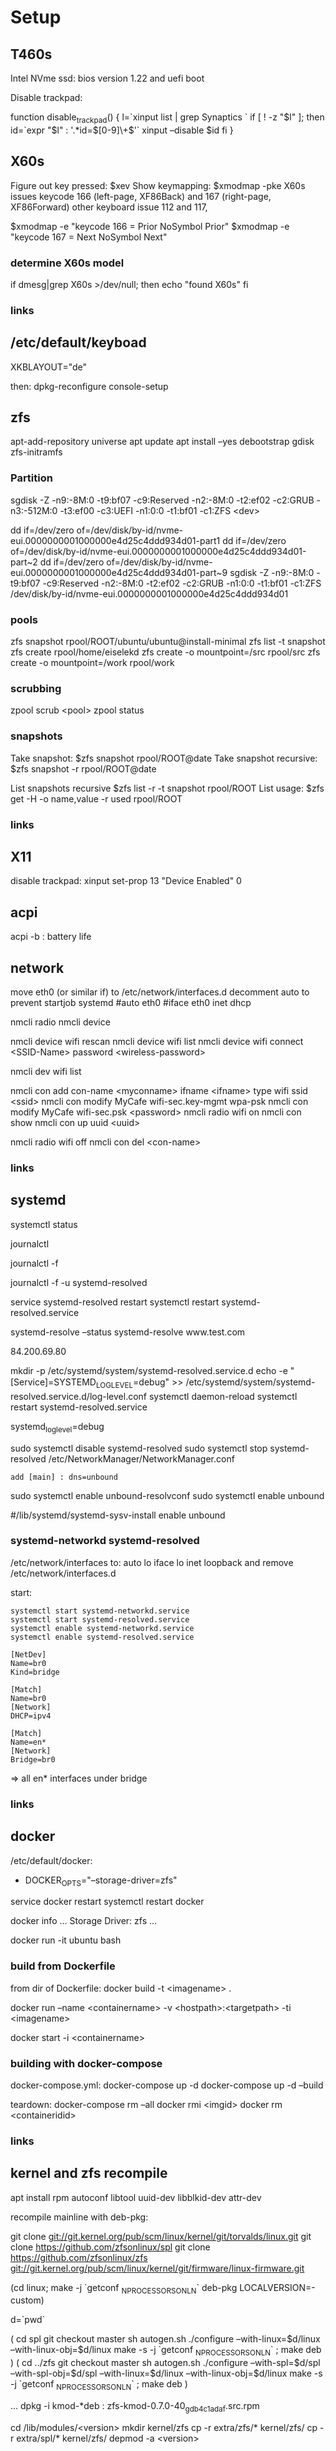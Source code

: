 * Setup

** T460s

Intel NVme ssd: bios version 1.22 and uefi boot

Disable trackpad:

function disable_trackpad()
{
  l=`xinput list | grep Synaptics `
  if [ ! -z "$l" ]; then
    id=`expr "$l" : '.*id=\([0-9]\+\)'`
    xinput --disable $id
  fi
}


** X60s

Figure out key pressed:
$xev
Show keymapping:
$xmodmap -pke
X60s issues keycode 166 (left-page, XF86Back) and 167 (right-page, XF86Forward)
other keyboard issue 112 and 117,

$xmodmap -e "keycode  166 = Prior NoSymbol Prior"
$xmodmap -e "keycode  167 = Next NoSymbol Next"

*** determine X60s model

if  dmesg|grep X60s >/dev/null; then
echo "found X60s"
fi

*** links
[1] https://wiki.archlinux.org/index.php/xmodmap

**  /etc/default/keyboad

XKBLAYOUT="de"

then: dpkg-reconfigure console-setup

** zfs

apt-add-repository universe
apt update
apt install --yes debootstrap gdisk zfs-initramfs

*** Partition

sgdisk -Z -n9:-8M:0 -t9:bf07 -c9:Reserved -n2:-8M:0 -t2:ef02 -c2:GRUB  -n3:-512M:0 -t3:ef00 -c3:UEFI -n1:0:0 -t1:bf01 -c1:ZFS <dev>

dd if=/dev/zero of=/dev/disk/by-id/nvme-eui.0000000001000000e4d25c4ddd934d01-part1
dd if=/dev/zero of=/dev/disk/by-id/nvme-eui.0000000001000000e4d25c4ddd934d01-part~2
dd if=/dev/zero of=/dev/disk/by-id/nvme-eui.0000000001000000e4d25c4ddd934d01-part~9
sgdisk -Z -n9:-8M:0 -t9:bf07 -c9:Reserved -n2:-8M:0 -t2:ef02 -c2:GRUB -n1:0:0 -t1:bf01 -c1:ZFS /dev/disk/by-id/nvme-eui.0000000001000000e4d25c4ddd934d01


*** pools

zfs snapshot rpool/ROOT/ubuntu/ubuntu@install-minimal
zfs list -t snapshot
zfs create rpool/home/eiselekd
zfs create -o mountpoint=/src rpool/src
zfs create -o mountpoint=/work rpool/work

*** scrubbing

zpool scrub <pool>
zpool status

*** snapshots

Take snapshot:
$zfs snapshot rpool/ROOT@date
Take snapshot recursive:
$zfs snapshot -r rpool/ROOT@date

List snapshots recursive
$zfs list -r -t snapshot rpool/ROOT
List usage:
$zfs get -H -o name,value -r used rpool/ROOT

*** links
[1] http://dotfiles.tnetconsulting.net/articles/2016/0327/ubuntu-zfs-native-root.html
[2] https://github.com/zfsonlinux/zfs/wiki/Ubuntu-17.04-Root-on-ZFS

** X11
disable trackpad:
xinput set-prop 13 "Device Enabled" 0


** acpi
acpi -b : battery life

** network

# 16.04
move eth0 (or similar if) to /etc/network/interfaces.d
decomment auto to prevent startjob systemd
#auto eth0
#iface eth0 inet dhcp

# simple
nmcli radio
nmcli device

nmcli device wifi rescan
nmcli device wifi list
nmcli device wifi connect <SSID-Name> password <wireless-password>

# status:
nmcli dev wifi list

# connect to wifi
nmcli con add con-name <myconname> ifname <ifname> type wifi ssid <ssid>
nmcli con modify MyCafe wifi-sec.key-mgmt wpa-psk
nmcli con modify MyCafe wifi-sec.psk <password>
nmcli radio wifi on
nmcli con show
nmcli con up uuid <uuid>
# unconnect
nmcli radio wifi off
nmcli con del <con-name>


*** links
[1] https://docs.fedoraproject.org/en-US/Fedora/25/html/Networking_Guide/sec-Connecting_to_a_Network_Using_nmcli.html
[2] https://nullr0ute.com/2016/09/connect-to-a-wireless-network-using-command-line-nmcli/


** systemd

# show services
systemctl status
# show past logging
journalctl
# show active logging:
journalctl -f
# show active loggin only resolved:
journalctl -f -u systemd-resolved

# services
service systemd-resolved restart
systemctl restart systemd-resolved.service
# systemd-resolved:
systemd-resolve --status
systemd-resolve www.test.com
# dns.watch:
84.200.69.80
# debug logging for systemd-resolved:
mkdir -p /etc/systemd/system/systemd-resolved.service.d
echo -e "[Service]\nEnvironment=SYSTEMD_LOG_LEVEL=debug" >> /etc/systemd/system/systemd-resolved.service.d/log-level.conf
systemctl daemon-reload
systemctl restart systemd-resolved.service

# cmdline
systemd_log_level=debug

# unbound:
sudo systemctl disable systemd-resolved
sudo systemctl stop systemd-resolved
/etc/NetworkManager/NetworkManager.conf
 : add [main] : dns=unbound
sudo systemctl enable unbound-resolvconf
sudo systemctl enable unbound

#/lib/systemd/systemd-sysv-install enable unbound


*** systemd-networkd systemd-resolved

/etc/network/interfaces to:
auto lo
iface lo inet loopback
and remove /etc/network/interfaces.d

start:

#+begin_src bash:
systemctl start systemd-networkd.service
systemctl start systemd-resolved.service
systemctl enable systemd-networkd.service
systemctl enable systemd-resolved.service
#+end_src

#+begin_src /etc/systemd/network/bridge0.netdev: 
[NetDev]
Name=br0
Kind=bridge
#+end_src

#+begin_src /etc/systemd/network/bridge.network: 
[Match]
Name=br0
[Network]
DHCP=ipv4
#+end_src

#+begin_src /etc/systemd/network/eth.network: 
[Match]
Name=en*
[Network]
Bridge=br0
#+end_src

=> all en* interfaces under bridge


*** links
[1] https://fedoraproject.org/wiki/How_to_debug_Systemd_problems
[2] http://wiki.ipfire.org/en/dns/public-servers
[3] http://www.hecticgeek.com/2017/04/ubuntu-17-04-systemd-dns-issues/

** docker
/etc/default/docker:
+ DOCKER_OPTS="--storage-driver=zfs"
service docker restart
systemctl restart docker

docker info
...
Storage Driver: zfs
...

docker run -it ubuntu  bash

*** build from Dockerfile

from dir of Dockerfile:
docker build -t <imagename> .

# create container and run interactive (-i)
docker run --name <containername> -v <hostpath>:<targetpath> -ti <imagename>
# restart container
docker start -i <containername>

*** building with docker-compose

docker-compose.yml:
docker-compose up -d
docker-compose up -d --build

teardown:
docker-compose rm --all
docker rmi <imgid>
docker rm <containeridid>


*** links
[1] https://www.youtube.com/watch?v=nDmvwevnJNc&feature=youtu.be

** kernel and zfs recompile

apt install rpm autoconf libtool uuid-dev libblkid-dev attr-dev

recompile mainline with deb-pkg:

git clone git://git.kernel.org/pub/scm/linux/kernel/git/torvalds/linux.git
git clone https://github.com/zfsonlinux/spl
git clone https://github.com/zfsonlinux/zfs
git://git.kernel.org/pub/scm/linux/kernel/git/firmware/linux-firmware.git

(cd linux; make -j `getconf _NPROCESSORS_ONLN` deb-pkg LOCALVERSION=-custom)

d=`pwd`

(
 cd spl
 git checkout master
 sh autogen.sh
 ./configure --with-linux=$d/linux --with-linux-obj=$d/linux
 make -s -j `getconf _NPROCESSORS_ONLN` ; make deb
)
(
cd ../zfs
git checkout master
sh autogen.sh
./configure --with-spl=$d/spl --with-spl-obj=$d/spl --with-linux=$d/linux --with-linux-obj=$d/linux
make -s -j `getconf _NPROCESSORS_ONLN` ; make deb
)

... dpkg -i kmod-*deb : zfs-kmod-0.7.0-40_gdb4c1adaf.src.rpm


cd /lib/modules/<version>
mkdir kernel/zfs
cp -r extra/zfs/*  kernel/zfs/
cp -r extra/spl/*  kernel/zfs/
depmod -a <version>

possibly: echo zfs >> /etc/initramfs-tools/modules
update-initramfs -u

tests/functions/libzfs : 

--- a/tests/zfs-tests/tests/functional/libzfs/Makefile.am
+++ b/tests/zfs-tests/tests/functional/libzfs/Makefile.am
@@ -13,7 +13,8 @@ DEFAULT_INCLUDES += \
        -I$(top_srcdir)/lib/libspl/include
 
 many_fds_LDADD = \
-       $(top_builddir)/lib/libzfs/libzfs.la
+       $(top_builddir)/lib/libzfs/libzfs.la \
+       $(top_builddir)/lib/libzfs_core/libzfs_core.la
 

../../lib/libzfs/.libs/libzfs.so: undefined reference to `lzc_load_key'
../../lib/libzfs/.libs/libzfs.so: undefined reference to `lzc_promote'
../../lib/libzfs/.libs/libzfs.so: undefined reference to `lzc_change_key'
../../lib/libzfs/.libs/libzfs.so: undefined reference to `lzc_rollback_to'
../../lib/libzfs/.libs/libzfs.so: undefined reference to `lzc_unload_key'

eiselekd@HOSTNAME:~/git/dotfiles/ubuntu$ gcc --version
gcc (Ubuntu 6.3.0-12ubuntu2) 6.3.0 20170406
Copyright (C) 2016 Free Software Foundation, Inc.
This is free software; see the source for copying conditions.  There is NO
warranty; not even for MERCHANTABILITY or FITNESS FOR A PARTICULAR PURPOSE.

eiselekd@HOSTNAME:~/git/dotfiles/ubuntu$ lsb_release -a
No LSB modules are available.
Distributor ID: Ubuntu
Description:    Ubuntu 17.04
Release:        17.04
Codename:       zesty

*** zfs 7.1 patch:

diff --git a/cmd/mount_zfs/Makefile.am b/cmd/mount_zfs/Makefile.am
index bc9fb4c34..d4d7a7587 100644
--- a/cmd/mount_zfs/Makefile.am
+++ b/cmd/mount_zfs/Makefile.am
@@ -16,4 +16,5 @@ mount_zfs_SOURCES = \
 
 mount_zfs_LDADD = \
 	$(top_builddir)/lib/libnvpair/libnvpair.la \
-	$(top_builddir)/lib/libzfs/libzfs.la
+	$(top_builddir)/lib/libzfs/libzfs.la \
+	$(top_builddir)/lib/libzfs_core/libzfs_core.la
diff --git a/cmd/zdb/Makefile.am b/cmd/zdb/Makefile.am
index ea6806b2c..4685bec20 100644
--- a/cmd/zdb/Makefile.am
+++ b/cmd/zdb/Makefile.am
@@ -15,4 +15,5 @@ zdb_SOURCES = \
 zdb_LDADD = \
 	$(top_builddir)/lib/libnvpair/libnvpair.la \
 	$(top_builddir)/lib/libzfs/libzfs.la \
+	$(top_builddir)/lib/libzfs_core/libzfs_core.la \
 	$(top_builddir)/lib/libzpool/libzpool.la
diff --git a/cmd/zed/Makefile.am b/cmd/zed/Makefile.am
index 53d5aa71c..fbd650f4e 100644
--- a/cmd/zed/Makefile.am
+++ b/cmd/zed/Makefile.am
@@ -42,7 +42,8 @@ zed_SOURCES = $(ZED_SRC) $(FMA_SRC)
 zed_LDADD = \
 	$(top_builddir)/lib/libnvpair/libnvpair.la \
 	$(top_builddir)/lib/libuutil/libuutil.la \
-	$(top_builddir)/lib/libzfs/libzfs.la
+	$(top_builddir)/lib/libzfs/libzfs.la \
+	$(top_builddir)/lib/libzfs_core/libzfs_core.la
 
 zed_LDADD += -lrt
 zed_LDFLAGS = -pthread
diff --git a/cmd/zhack/Makefile.am b/cmd/zhack/Makefile.am
index f720e8286..12c0e0a4d 100644
--- a/cmd/zhack/Makefile.am
+++ b/cmd/zhack/Makefile.am
@@ -12,4 +12,5 @@ zhack_SOURCES = \
 zhack_LDADD = \
 	$(top_builddir)/lib/libnvpair/libnvpair.la \
 	$(top_builddir)/lib/libzfs/libzfs.la \
+	$(top_builddir)/lib/libzfs_core/libzfs_core.la \
 	$(top_builddir)/lib/libzpool/libzpool.la
diff --git a/cmd/zinject/Makefile.am b/cmd/zinject/Makefile.am
index b709a2f5a..b50114f23 100644
--- a/cmd/zinject/Makefile.am
+++ b/cmd/zinject/Makefile.am
@@ -14,4 +14,5 @@ zinject_SOURCES = \
 zinject_LDADD = \
 	$(top_builddir)/lib/libnvpair/libnvpair.la \
 	$(top_builddir)/lib/libzfs/libzfs.la \
+	$(top_builddir)/lib/libzfs_core/libzfs_core.la \
 	$(top_builddir)/lib/libzpool/libzpool.la
diff --git a/cmd/zpool/Makefile.am b/cmd/zpool/Makefile.am
index d7e1741c1..e2ee34137 100644
--- a/cmd/zpool/Makefile.am
+++ b/cmd/zpool/Makefile.am
@@ -16,7 +16,8 @@ zpool_SOURCES = \
 zpool_LDADD = \
 	$(top_builddir)/lib/libnvpair/libnvpair.la \
 	$(top_builddir)/lib/libuutil/libuutil.la \
-	$(top_builddir)/lib/libzfs/libzfs.la
+	$(top_builddir)/lib/libzfs/libzfs.la \
+	$(top_builddir)/lib/libzfs_core/libzfs_core.la 
 
 zpool_LDADD += -lm $(LIBBLKID)
 
diff --git a/cmd/zstreamdump/Makefile.am b/cmd/zstreamdump/Makefile.am
index f80b5018e..1ec2daee1 100644
--- a/cmd/zstreamdump/Makefile.am
+++ b/cmd/zstreamdump/Makefile.am
@@ -11,4 +11,5 @@ zstreamdump_SOURCES = \
 
 zstreamdump_LDADD = \
 	$(top_builddir)/lib/libnvpair/libnvpair.la \
-	$(top_builddir)/lib/libzfs/libzfs.la
+	$(top_builddir)/lib/libzfs/libzfs.la \
+	$(top_builddir)/lib/libzfs_core/libzfs_core.la
diff --git a/cmd/ztest/Makefile.am b/cmd/ztest/Makefile.am
index 930a7ec3a..c911a9ce8 100644
--- a/cmd/ztest/Makefile.am
+++ b/cmd/ztest/Makefile.am
@@ -17,6 +17,7 @@ ztest_SOURCES = \
 ztest_LDADD = \
 	$(top_builddir)/lib/libnvpair/libnvpair.la \
 	$(top_builddir)/lib/libzfs/libzfs.la \
+	$(top_builddir)/lib/libzfs_core/libzfs_core.la \
 	$(top_builddir)/lib/libzpool/libzpool.la
 
 ztest_LDADD += -lm
diff --git a/tests/zfs-tests/tests/functional/libzfs/Makefile.am b/tests/zfs-tests/tests/functional/libzfs/Makefile.am
index d885bc1ab..642dd1472 100644
--- a/tests/zfs-tests/tests/functional/libzfs/Makefile.am
+++ b/tests/zfs-tests/tests/functional/libzfs/Makefile.am
@@ -13,7 +13,8 @@ DEFAULT_INCLUDES += \
 	-I$(top_srcdir)/lib/libspl/include
 
 many_fds_LDADD = \
-	$(top_builddir)/lib/libzfs/libzfs.la
+	$(top_builddir)/lib/libzfs/libzfs.la \
+	$(top_builddir)/lib/libzfs_core/libzfs_core.la
 
 pkgexec_PROGRAMS = many_fds
 many_fds_SOURCES = many_fds.c



*** zfs-initramfs : for 7.0.0

add
GRUB_CMDLINE_LINUX_DEFAULT=" boot=zfs "
to /etc/default/grub
and update-grub

cp zfs-import-cache.service /lib/systemd/system/zfs-import-cache.service
cp zfs-mount.service /lib/systemd/system/
cp zfs-share.service /lib/systemd/system/
cp zfs.target /lib/systemd/system/
cp system/zfs-zed.service /lib/systemd/system/

> change /usr/local/ prefix to / in service definitions

systemctl enable zfs-import-cache
systemctl enable zfs-mount
systemctl enable zfs-share
systemctl enable zfs.target
systemctl enable zfs-zed

*** wifi t460s

[    6.218916] iwlwifi 0000:04:00.0: no suitable firmware found!
[    6.220111] iwlwifi 0000:04:00.0: minimum version required: iwlwifi-8000C-22
[    6.221293] iwlwifi 0000:04:00.0: maximum version supported: iwlwifi-8000C-30
[    6.222504] iwlwifi 0000:04:00.0: check git://git.kernel.org/pub/scm/linux/kernel/git/firmware/linux-firmware.git

cp linux-firmware/iwlwifi-8265-22.ucode /lib/firmware/

*** links
[1] https://wiki.ubuntu.com/KernelTeam/GitKernelBuild
[2] https://github.com/zfsonlinux/zfs/wiki/Building-ZFS

** xterm

Add support for bracket matching highlight for 3-button click

apt source xterm
suco apt build-dep xterm
cat xterm_button.c  xterm_charproc.diff xterm_ptyx.h | patch -p1 -d <xterm-dir>
cd xterm-dir
debuild -us -uc
and install package

*** .Xresources
xterm*savelines: 16384
xterm*on3Clicks: bracket


xrdb -merge .Xresources
xrdb -query
*** links
[1] https://lukas.zapletalovi.com/2013/07/hidden-gems-of-xterm.html

** eclipse

***openjdk 9 :
 1. ln -s /usr/lib/jvm/java-9-openjdk-amd64/lib /usr/lib/jvm/java-9-openjdk-amd64/conf
 2. eclipse.init:
  -vmargs
+ --add-modules=java.se.ee
  -Dosgi.requiredJavaVersion=1.8



** ipython

with cling binary snapshot: cd share/cling/Jupyter/kernel
pip install -e .
add .local/bin to PATH

jupyter notebook:
pip3 install --upgrade pip
pip3 install jupyter

** perf
 linux-4.13 and perf:
 sudo apt install  libelf-dev  libaudit-dev  libgtk2.0-dev  systemtap-sdt-dev  libgtk2.0-dev liblzma-dev libbfd-dev libdw-dev libiberty-dev binutils-dev zlib1g-dev
 cd linux-4.13/tools/perf && make

